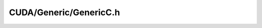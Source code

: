 .. _CUDA-GenericC.h:

CUDA/Generic/GenericC.h
==========================

.. doxygenfile:: idg-lib/src/CUDA/Generic/GenericC.h



 
